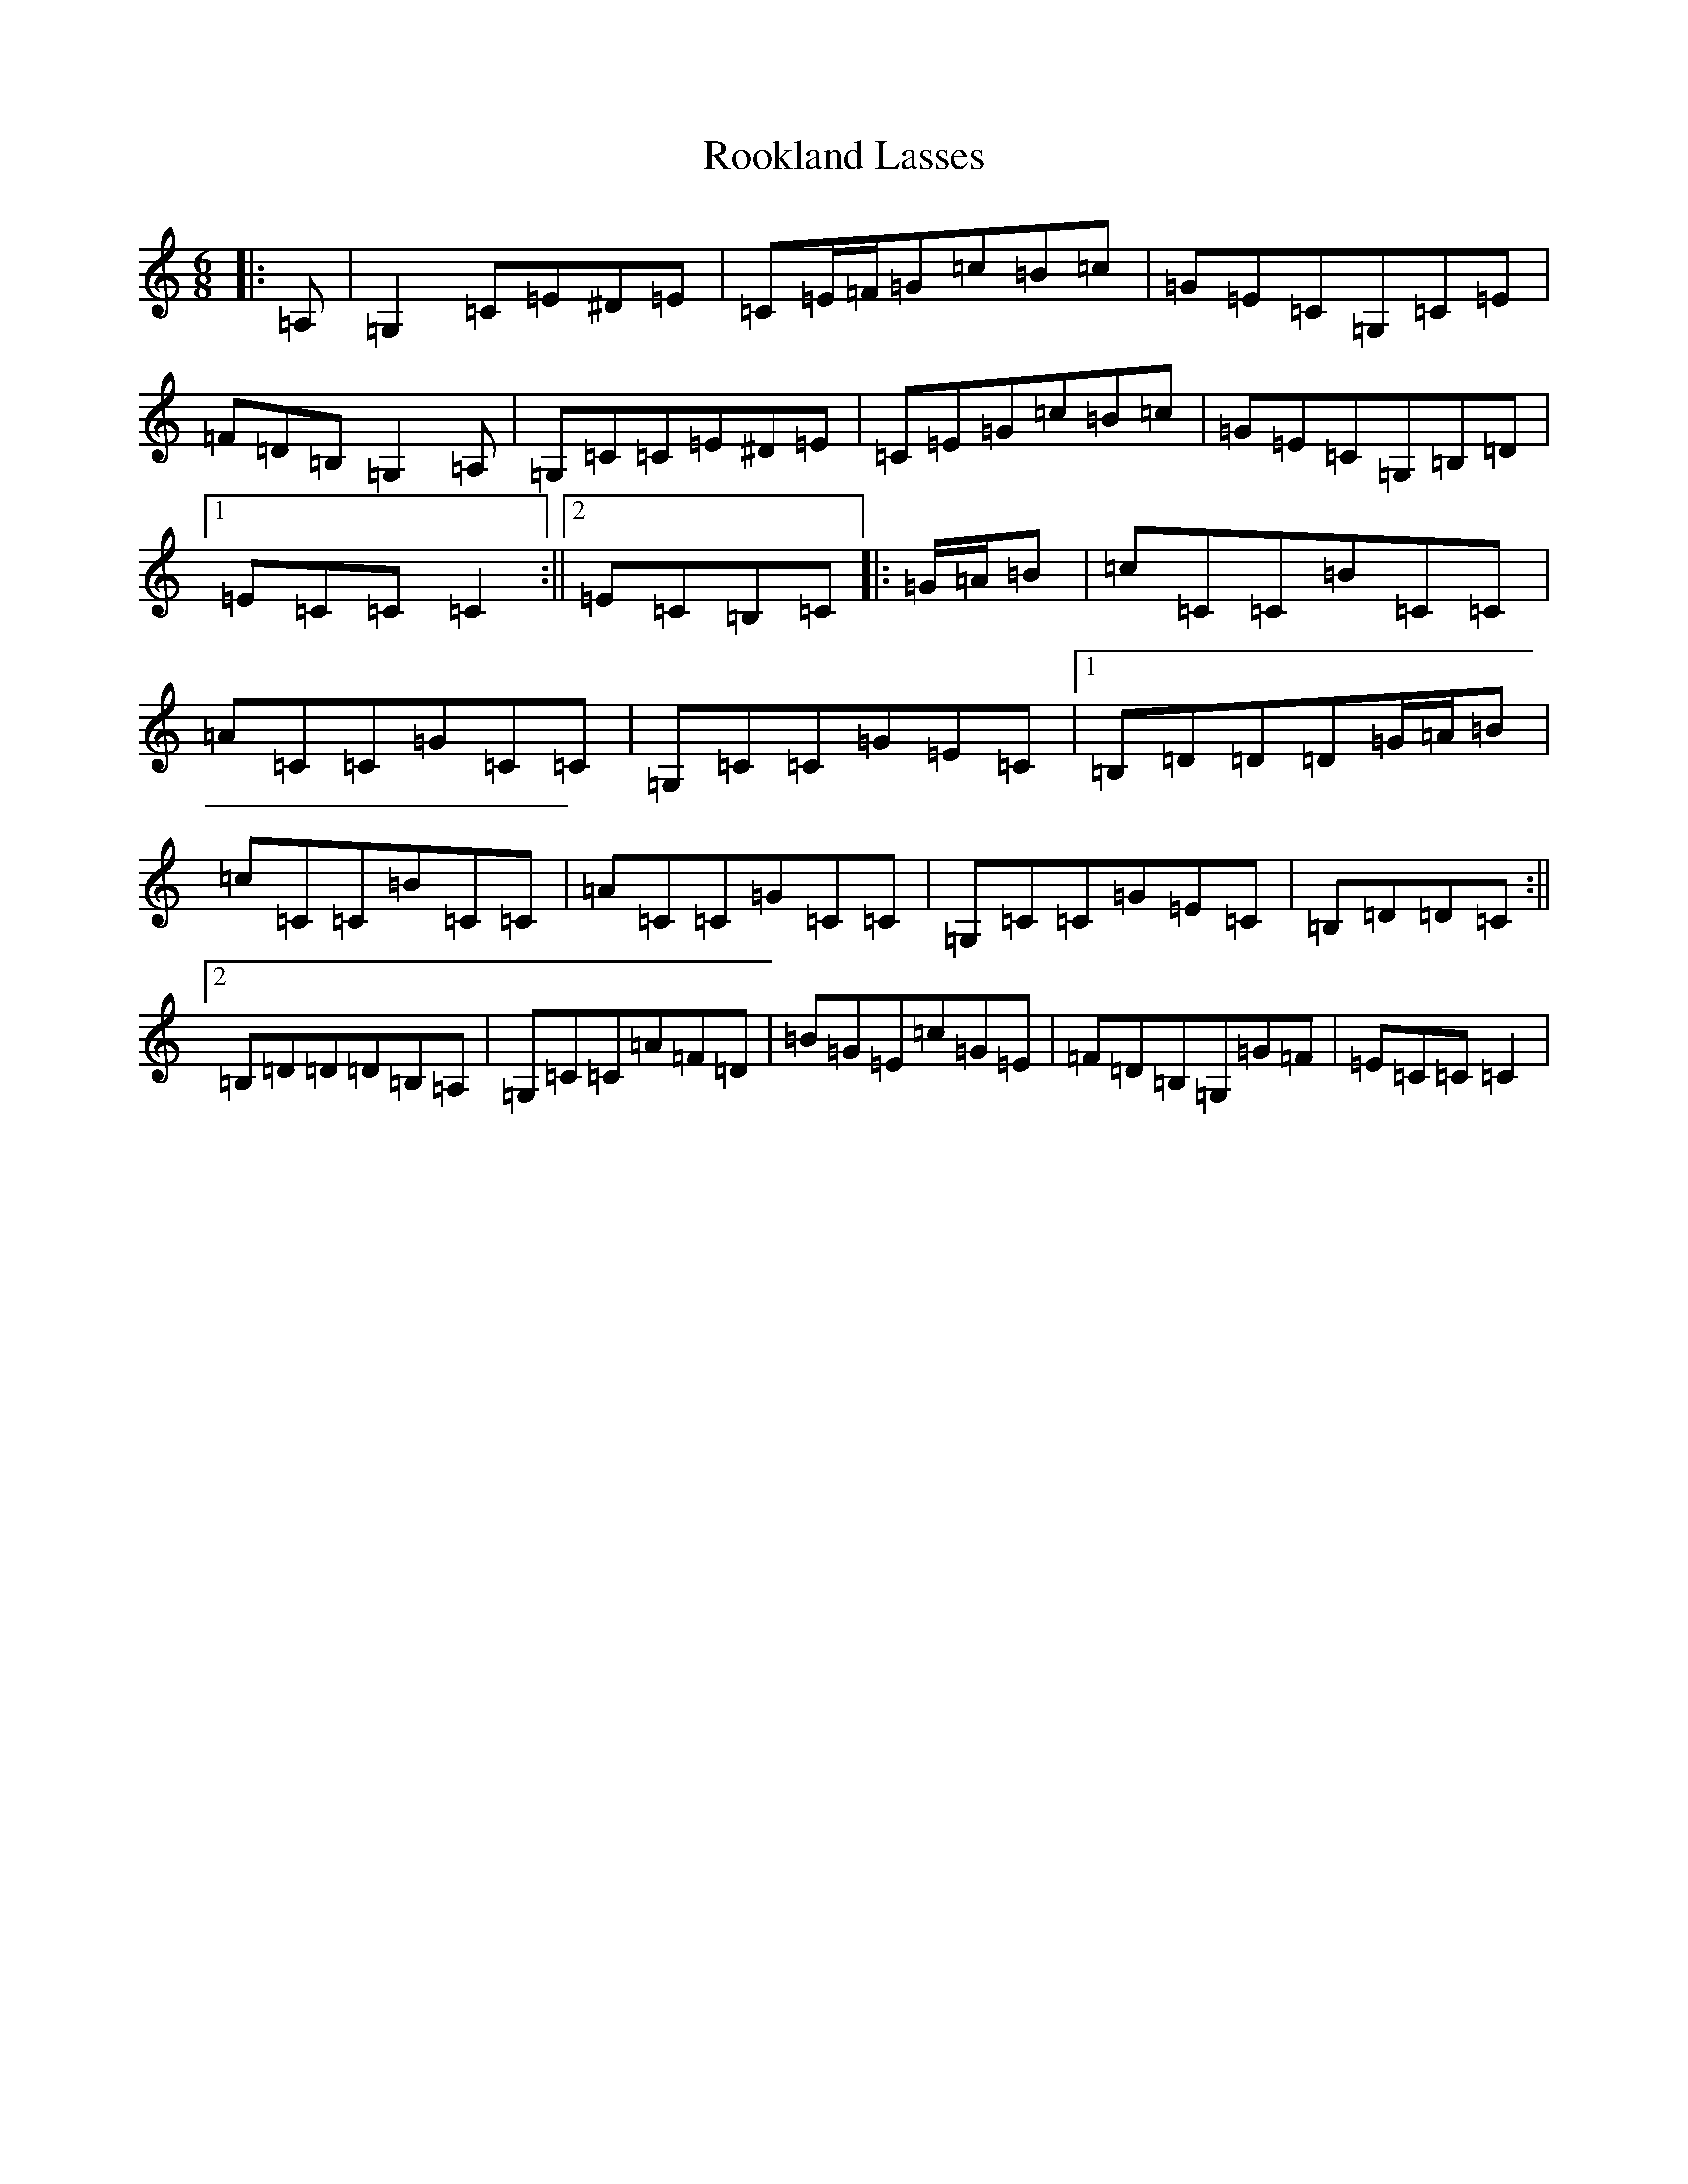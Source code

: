 X: 18478
T: Rookland Lasses
S: https://thesession.org/tunes/12491#setting20877
Z: G Major
R: jig
M: 6/8
L: 1/8
K: C Major
|:=A,|=G,2=C=E^D=E|=C=E/2=F/2=G=c=B=c|=G=E=C=G,=C=E|=F=D=B,=G,2=A,|=G,=C=C=E^D=E|=C=E=G=c=B=c|=G=E=C=G,=B,=D|1=E=C=C=C2:||2=E=C=B,=C|:=G/2=A/2=B|=c=C=C=B=C=C|=A=C=C=G=C=C|=G,=C=C=G=E=C|1=B,=D=D=D=G/2=A/2=B|=c=C=C=B=C=C|=A=C=C=G=C=C|=G,=C=C=G=E=C|=B,=D=D=C:||2=B,=D=D=D=B,=A,|=G,=C=C=A=F=D|=B=G=E=c=G=E|=F=D=B,=G,=G=F|=E=C=C=C2|